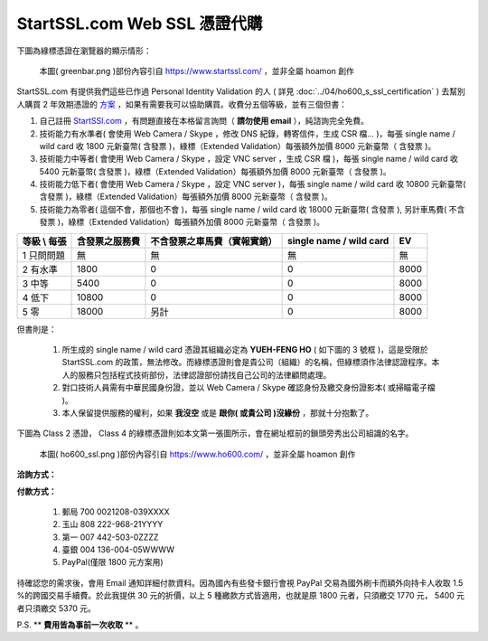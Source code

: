 ================================================================================
StartSSL.com Web SSL 憑證代購
================================================================================

下圖為綠標憑證在瀏覽器的顯示情形：

.. figure:: startssl_com_web/greenbar.png
    :width: 600px

    本圖( greenbar.png )部份內容引自 https://www.startssl.com/ ，並非全屬 hoamon 創作

StartSSL.com 有提供我們這些已作過 Personal Identity Validation 的人
( 詳見 :doc:`../04/ho600_s_ssl_certification` ) 去幫別人購買 2 年效期憑證的 \
`方案 <http://www.startssl.com/?app=41>`_ ，如果有需要我可以協助購買。收費分五個等級，\
並有三個但書：

.. more::


1. 自己註冊 `StartSSl.com <https://www.startssl.com/>`_ ，有問題直接在本格留言詢問（ **請勿使用 email** ），純諮詢完全免費。
#. 技術能力有水準者( 會使用 Web Camera / Skype ，修改 DNS 紀錄，轉寄信件，生成 CSR 檔… )，每張 single name / wild card 收 1800 元新臺幣( 含發票 )，綠標（Extended Validation）每張額外加價 8000 元新臺幣（ 含發票 )。
#. 技術能力中等者( 會使用 Web Camera / Skype ，設定 VNC server ，生成 CSR 檔 )，每張 single name / wild card 收 5400 元新臺幣( 含發票 )，綠標（Extended Validation）每張額外加價 8000 元新臺幣（ 含發票 )。
#. 技術能力低下者( 會使用 Web Camera / Skype ，設定 VNC server )，每張 single name / wild card 收 10800 元新臺幣( 含發票 )，綠標（Extended Validation）每張額外加價 8000 元新臺幣（ 含發票 )。
#. 技術能力為零者( 這個不會，那個也不會 )，每張 single name / wild card 收 18000 元新臺幣( 含發票 ), 另計車馬費( 不含發票 )，綠標（Extended Validation）每張額外加價 8000 元新臺幣（ 含發票 )。


=================  ==============================  =============================================  =======================  =====================
等級 \\ 每張       含發票之服務費                  不含發票之車馬費（實報實銷）                   single name / wild card  EV
=================  ==============================  =============================================  =======================  =====================
1 只問問題         無                              無                                             無                       無
2 有水準           1800                            0                                              0                        8000
3 中等             5400                            0                                              0                        8000
4 低下             10800                           0                                              0                        8000
5 零               18000                           另計                                           0                        8000
=================  ==============================  =============================================  =======================  =====================


但書則是：

 1. 所生成的 single name / wild card 憑證其組織必定為 **YUEH-FENG HO** ( 如下圖的 3 號框 )，這是受限於 StartSSL.com 的政策，無法修改。而綠標憑證則會是貴公司（組織）的名稱，但綠標須作法律認證程序。本人的服務只包括程式技術部份，法律認證部份請找自己公司的法律顧問處理。
 #. 對口技術人員需有中華民國身份證，並以 Web Camera / Skype 確認身份及繳交身份證影本( 或掃瞄電子檔 )。
 #. 本人保留提供服務的權利，如果 **我沒空** 或是 **跟你( 或貴公司 )沒緣份** ，那就十分抱歉了。

下圖為 Class 2 憑證， Class 4 的綠標憑證則如本文第一張圖所示，會在網址框前的鎖頭旁秀出公司組識的名字。

.. figure:: ../04/ho600_ssl/ho600_ssl.png

    本圖( ho600_ssl.png )部份內容引自 https://www.ho600.com/ ，並非全屬 hoamon 創作

**洽詢方式：** |email|

.. |email| image:: startssl_com_web/email.png

**付款方式：**

    1. 郵局 700 0021208-039XXXX
    #. 玉山 808 222-968-21YYYY
    #. 第一 007 442-503-0ZZZZ
    #. 臺銀 004 136-004-05WWWW
    #. PayPal(僅限 1800 元方案用)

待確認您的需求後，會用 Email 通知詳細付款資料。因為國內有些發卡銀行會視 PayPal 交易為國外刷卡而額外向持卡人收取 1.5 %的跨國交易手續費。於此我提供 30 元的折價，以上 5 種繳款方式皆適用，也就是原 1800 元者，只須繳交 1770 元， 5400 元者只須繳交 5370 元。

P.S. ** **費用皆為事前一次收取** ** 。

.. author:: default
.. categories:: chinese
.. tags:: advertisement, ssl, startssl
.. comments::
